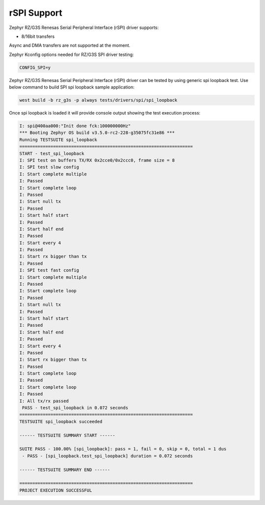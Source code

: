 rSPI Support
============
Zephyr RZ/G3S Renesas Serial Peripheral Interface (rSPI) driver supports:

• 8/16bit transfers

Async and DMA transfers are not supported at the moment.

Zephyr Kconfig options needed for RZ/G3S SPI driver testing:

.. code-block::

    CONFIG_SPI=y

Zephyr RZ/G3S Renesas Serial Peripheral Interface (rSPI) driver can be tested by
using generic spi loopback test. Use below command to build SPI spi loopback sample application:

.. code-block:: bash

    west build -b rz_g3s -p always tests/drivers/spi/spi_loopback

Once spi loopback is loaded it will provide console output showing the test execution process:

.. code-block:: bash

    I: spi@400aa000:"Init done fck:100000000Hz"
    *** Booting Zephyr OS build v3.5.0-rc2-228-g35075fc31e86 ***
    Running TESTSUITE spi_loopback
    ===================================================================
    START - test_spi_loopback
    I: SPI test on buffers TX/RX 0x2cce0/0x2ccc0, frame size = 8
    I: SPI test slow config
    I: Start complete multiple
    I: Passed
    I: Start complete loop
    I: Passed
    I: Start null tx
    I: Passed
    I: Start half start
    I: Passed
    I: Start half end
    I: Passed
    I: Start every 4
    I: Passed
    I: Start rx bigger than tx
    I: Passed
    I: SPI test fast config
    I: Start complete multiple
    I: Passed
    I: Start complete loop
    I: Passed
    I: Start null tx
    I: Passed
    I: Start half start
    I: Passed
    I: Start half end
    I: Passed
    I: Start every 4
    I: Passed
    I: Start rx bigger than tx
    I: Passed
    I: Start complete loop
    I: Passed
    I: Start complete loop
    I: Passed
    I: All tx/rx passed
     PASS - test_spi_loopback in 0.072 seconds
    ===================================================================
    TESTSUITE spi_loopback succeeded

    ------ TESTSUITE SUMMARY START ------

    SUITE PASS - 100.00% [spi_loopback]: pass = 1, fail = 0, skip = 0, total = 1 dus
     - PASS - [spi_loopback.test_spi_loopback] duration = 0.072 seconds

    ------ TESTSUITE SUMMARY END ------

    ===================================================================
    PROJECT EXECUTION SUCCESSFUL
